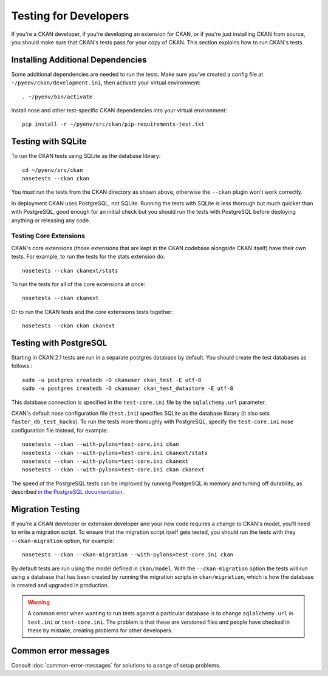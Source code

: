 ======================
Testing for Developers
======================

If you're a CKAN developer, if you're developing an extension for CKAN, or if
you're just installing CKAN from source, you should make sure that CKAN's tests
pass for your copy of CKAN. This section explains how to run CKAN's tests.

.. _basic-tests:

Installing Additional Dependencies
----------------------------------

Some additional dependencies are needed to run the tests. Make sure you've
created a config file at ``~/pyenv/ckan/development.ini``, then activate your
virtual environment::

    . ~/pyenv/bin/activate

Install nose and other test-specific CKAN dependencies into your virtual
environment::

    pip install -r ~/pyenv/src/ckan/pip-requirements-test.txt

Testing with SQLite
-------------------

To run the CKAN tests using SQLite as the database library::

    cd ~/pyenv/src/ckan
    nosetests --ckan ckan

You *must* run the tests from the CKAN directory as shown above, otherwise the
``--ckan`` plugin won't work correctly.

In deployment CKAN uses PostgreSQL, not SQLite. Running the tests with SQLite
is less thorough but much quicker than with PostgreSQL, good enough for an
initial check but you should run the tests with PostgreSQL before deploying
anything or releasing any code.

Testing Core Extensions
```````````````````````

CKAN's core extensions (those extensions that are kept in the CKAN codebase
alongside CKAN itself) have their own tests. For example, to run the tests for
the stats extension do::

    nosetests --ckan ckanext/stats

To run the tests for all of the core extensions at once::

    nosetests --ckan ckanext

Or to run the CKAN tests and the core extensions tests together::

    nosetests --ckan ckan ckanext

Testing with PostgreSQL
-----------------------

Starting in CKAN 2.1 tests are run in a separate postgres database by
default.  You should create the test databases as follows.::

    sudo -u postgres createdb -O ckanuser ckan_test -E utf-8
    sudo -u postgres createdb -O ckanuser ckan_test_datastore -E utf-8

This database connection is specified in the ``test-core.ini`` file by the
``sqlalchemy.url`` parameter.

CKAN's default nose configuration file (``test.ini``) specifies SQLite as the
database library (it also sets ``faster_db_test_hacks``). To run the tests more
thoroughly with PostgreSQL, specify the ``test-core.ini`` nose configuration
file instead, for example::

     nosetests --ckan --with-pylons=test-core.ini ckan
     nosetests --ckan --with-pylons=test-core.ini ckanext/stats
     nosetests --ckan --with-pylons=test-core.ini ckanext
     nosetests --ckan --with-pylons=test-core.ini ckan ckanext

The speed of the PostgreSQL tests can be improved by running PostgreSQL in
memory and turning off durability, as described
`in the PostgreSQL documentation <http://www.postgresql.org/docs/9.0/static/non-durability.html>`_. 

.. _migrationtesting:

Migration Testing
-----------------

If you're a CKAN developer or extension developer and your new code requires a
change to CKAN's model, you'll need to write a migration script. To ensure that
the migration script itself gets tested, you should run the tests with
they ``--ckan-migration`` option, for example::

     nosetests --ckan --ckan-migration --with-pylons=test-core.ini ckan

By default tests are run using the model defined in ``ckan/model``.
With the ``--ckan-migration`` option the tests will run using a database that
has been created by running the migration scripts in ``ckan/migration``, which
is how the database is created and upgraded in production.

.. warning ::

   A common error when wanting to run tests against a particular database is to
   change ``sqlalchemy.url`` in ``test.ini`` or ``test-core.ini``. The problem
   is that these are versioned files and people have checked in these by
   mistake, creating problems for other developers.

Common error messages
---------------------

Consult :doc:`common-error-messages` for solutions to a range of setup problems.
